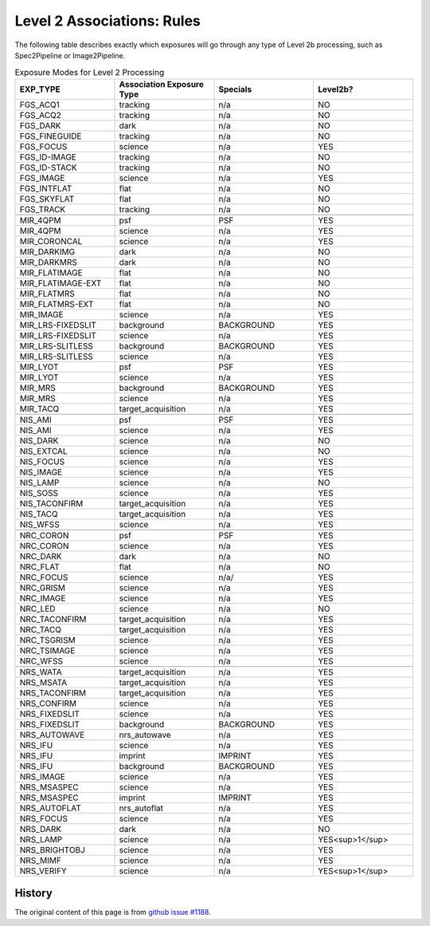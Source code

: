 .. asn-level2-rules:

Level 2 Associations: Rules
===========================

The following table describes exactly which exposures will go
through any type of Level 2b processing, such as Spec2Pipeline or
Image2Pipeline.

.. list-table:: Exposure Modes for Level 2 Processing
   :widths: 20 20 20 20
   :header-rows: 1

   * - EXP_TYPE
     - Association Exposure Type
     - Specials
     - Level2b?
   * - FGS_ACQ1
     - tracking
     - n/a
     - NO
   * - FGS_ACQ2
     - tracking
     - n/a
     - NO
   * - FGS_DARK
     - dark
     - n/a
     - NO
   * - FGS_FINEGUIDE
     - tracking
     - n/a
     - NO
   * - FGS_FOCUS
     - science
     - n/a
     - YES
   * - FGS_ID-IMAGE
     - tracking
     - n/a
     - NO
   * - FGS_ID-STACK
     - tracking
     - n/a
     - NO
   * - FGS_IMAGE
     - science
     - n/a
     - YES
   * - FGS_INTFLAT
     - flat
     - n/a
     - NO
   * - FGS_SKYFLAT
     - flat
     - n/a
     - NO
   * - FGS_TRACK
     - tracking
     - n/a
     - NO
   * -
     -
     -
     - 
   * - MIR_4QPM
     - psf
     - PSF
     - YES
   * - MIR_4QPM
     - science
     - n/a
     - YES
   * - MIR_CORONCAL
     - science
     - n/a
     - YES
   * - MIR_DARKIMG
     - dark
     - n/a
     - NO
   * - MIR_DARKMRS
     - dark
     - n/a
     - NO
   * - MIR_FLATIMAGE
     - flat
     - n/a
     - NO
   * - MIR_FLATIMAGE-EXT
     - flat
     - n/a
     - NO
   * - MIR_FLATMRS
     - flat
     - n/a
     - NO
   * - MIR_FLATMRS-EXT
     - flat
     - n/a
     - NO
   * - MIR_IMAGE
     - science
     - n/a
     - YES
   * - MIR_LRS-FIXEDSLIT
     - background
     - BACKGROUND
     - YES
   * - MIR_LRS-FIXEDSLIT
     - science
     - n/a
     - YES
   * - MIR_LRS-SLITLESS
     - background
     - BACKGROUND
     - YES
   * - MIR_LRS-SLITLESS
     - science
     - n/a
     - YES
   * - MIR_LYOT
     - psf
     - PSF
     - YES
   * - MIR_LYOT
     - science
     - n/a
     - YES
   * - MIR_MRS
     - background
     - BACKGROUND
     - YES
   * - MIR_MRS
     - science
     - n/a
     - YES
   * - MIR_TACQ
     - target_acquisition
     - n/a
     - YES
   * -
     -
     -
     - 
   * - NIS_AMI
     - psf
     - PSF
     - YES
   * - NIS_AMI
     - science
     - n/a
     - YES
   * - NIS_DARK
     - science
     - n/a
     - NO
   * - NIS_EXTCAL
     - science
     - n/a
     - NO
   * - NIS_FOCUS
     - science
     - n/a
     - YES
   * - NIS_IMAGE
     - science
     - n/a
     - YES
   * - NIS_LAMP
     - science
     - n/a
     - NO
   * - NIS_SOSS
     - science
     - n/a
     - YES
   * - NIS_TACONFIRM
     - target_acquisition
     - n/a
     - YES
   * - NIS_TACQ
     - target_acquisition
     - n/a
     - YES
   * - NIS_WFSS
     - science
     - n/a
     - YES
   * -
     -
     -
     - 
   * - NRC_CORON
     - psf
     - PSF
     - YES
   * - NRC_CORON
     - science
     - n/a
     - YES
   * - NRC_DARK
     - dark
     - n/a
     - NO
   * - NRC_FLAT
     - flat
     - n/a
     - NO
   * - NRC_FOCUS
     - science
     - n/a/
     - YES
   * - NRC_GRISM
     - science
     - n/a
     - YES
   * - NRC_IMAGE
     - science
     - n/a
     - YES
   * - NRC_LED
     - science
     - n/a
     - NO
   * - NRC_TACONFIRM
     - target_acquisition
     - n/a
     - YES
   * - NRC_TACQ
     - target_acquisition
     - n/a
     - YES
   * - NRC_TSGRISM
     - science
     - n/a
     - YES
   * - NRC_TSIMAGE
     - science
     - n/a
     - YES
   * - NRC_WFSS
     - science
     - n/a
     - YES
   * -
     -
     -
     -
   * - NRS_WATA
     - target_acquisition
     - n/a
     - YES
   * - NRS_MSATA
     - target_acquisition
     - n/a
     - YES
   * - NRS_TACONFIRM
     - target_acquisition
     - n/a
     - YES
   * - NRS_CONFIRM
     - science
     - n/a
     - YES
   * - NRS_FIXEDSLIT
     - science
     - n/a
     - YES
   * - NRS_FIXEDSLIT
     - background
     - BACKGROUND
     - YES
   * - NRS_AUTOWAVE
     - nrs_autowave
     - n/a
     - YES
   * - NRS_IFU
     - science
     - n/a
     - YES
   * - NRS_IFU
     - imprint
     - IMPRINT
     - YES
   * - NRS_IFU
     - background
     - BACKGROUND
     - YES
   * - NRS_IMAGE
     - science
     - n/a
     - YES
   * - NRS_MSASPEC
     - science
     - n/a
     - YES
   * - NRS_MSASPEC
     - imprint
     - IMPRINT
     - YES
   * - NRS_AUTOFLAT
     - nrs_autoflat
     - n/a
     - YES
   * - NRS_FOCUS
     - science
     - n/a
     - YES
   * - NRS_DARK
     - dark
     - n/a
     - NO
   * - NRS_LAMP
     - science
     - n/a
     - YES<sup>1</sup>
   * - NRS_BRIGHTOBJ
     - science
     - n/a
     - YES
   * - NRS_MIMF
     - science
     - n/a
     - YES
   * - NRS_VERIFY
     - science
     - n/a
     - YES<sup>1</sup>

History
-------

The original content of this page is from `github issue #1188`_.

.. _github issue #1188: https://github.com/spacetelescope/jwst/issues/1188
